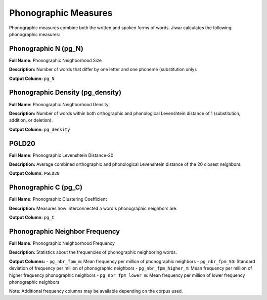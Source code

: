 Phonographic Measures
=====================

Phonographic measures combine both the written and spoken forms of words. Jiwar calculates the following phonographic measures:

Phonographic N (pg_N)
---------------------
**Full Name:** Phonographic Neighborhood Size

**Description:** Number of words that differ by one letter and one phoneme (substitution only).

**Output Column:** ``pg_N``

Phonographic Density (pg_density)
---------------------------------
**Full Name:** Phonographic Neighborhood Density

**Description:** Number of words within both orthographic and phonological Levenshtein distance of 1 (substitution, addition, or deletion).

**Output Column:** ``pg_density``

PGLD20
------
**Full Name:** Phonographic Levenshtein Distance-20

**Description:** Average combined orthographic and phonological Levenshtein distance of the 20 closest neighbors.

**Output Column:** ``PGLD20``

Phonographic C (pg_C)
---------------------
**Full Name:** Phonographic Clustering Coefficient

**Description:** Measures how interconnected a word's phonographic neighbors are.

**Output Column:** ``pg_C``

Phonographic Neighbor Frequency
-------------------------------
**Full Name:** Phonographic Neighborhood Frequency

**Description:** Statistics about the frequencies of phonographic neighboring words.

**Output Columns:** 
- ``pg_nbr_fpm_m``: Mean frequency per million of phonographic neighbors
- ``pg_nbr_fpm_SD``: Standard deviation of frequency per million of phonographic neighbors
- ``pg_nbr_fpm_higher_m``: Mean frequency per million of higher frequency phonographic neighbors
- ``pg_nbr_fpm_lower_m``: Mean frequency per million of lower frequency phonographic neighbors

Note: Additional frequency columns may be available depending on the corpus used.
